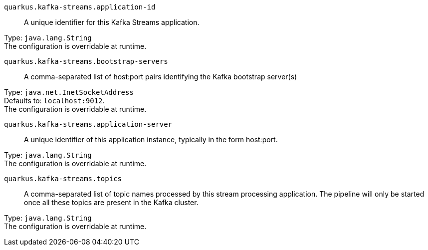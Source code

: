
`quarkus.kafka-streams.application-id`:: A unique identifier for this Kafka Streams application.

Type: `java.lang.String` +
The configuration is overridable at runtime. 


`quarkus.kafka-streams.bootstrap-servers`:: A comma-separated list of host:port pairs identifying the Kafka bootstrap server(s)

Type: `java.net.InetSocketAddress` +
Defaults to: `localhost:9012`. +
The configuration is overridable at runtime. 


`quarkus.kafka-streams.application-server`:: A unique identifier of this application instance, typically in the form host:port.

Type: `java.lang.String` +
The configuration is overridable at runtime. 


`quarkus.kafka-streams.topics`:: A comma-separated list of topic names processed by this stream processing application. The pipeline will only be started once all these topics are present in the Kafka cluster.

Type: `java.lang.String` +
The configuration is overridable at runtime. 

